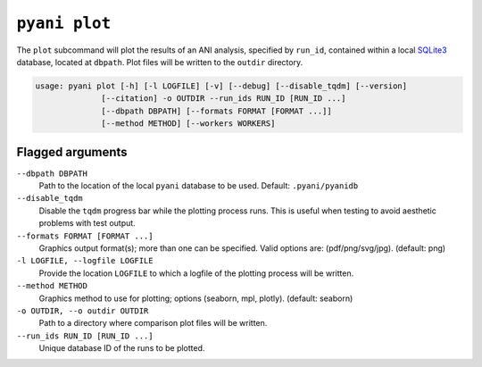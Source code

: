 .. _pyani-subcmd-plot:

==============
``pyani plot``
==============

The ``plot`` subcommand will plot the results of an ANI analysis, specified by ``run_id``, contained within a local `SQLite3`_ database, located at ``dbpath``. Plot files will be written to the ``outdir`` directory.

.. code-block:: text

    usage: pyani plot [-h] [-l LOGFILE] [-v] [--debug] [--disable_tqdm] [--version]
                  [--citation] -o OUTDIR --run_ids RUN_ID [RUN_ID ...]
                  [--dbpath DBPATH] [--formats FORMAT [FORMAT ...]]
                  [--method METHOD] [--workers WORKERS]

.. _SQLite3: https://www.sqlite.org/index.html

-----------------
Flagged arguments
-----------------

``--dbpath DBPATH``
    Path to the location of the local ``pyani`` database to be used. Default: ``.pyani/pyanidb``

``--disable_tqdm``
    Disable the ``tqdm`` progress bar while the plotting process runs. This is useful when testing to avoid aesthetic problems with test output.

``--formats FORMAT [FORMAT ...]``
    Graphics output format(s); more than one can be specified. Valid options are: (pdf/png/svg/jpg). (default: png)

``-l LOGFILE, --logfile LOGFILE``
    Provide the location ``LOGFILE`` to which a logfile of the plotting process will be written.

``--method METHOD``
    Graphics method to use for plotting; options (seaborn, mpl, plotly). (default: seaborn)

``-o OUTDIR, --o outdir OUTDIR``
    Path to a directory where comparison plot files will be written.

``--run_ids RUN_ID [RUN_ID ...]``
    Unique database ID of the runs to be plotted.
